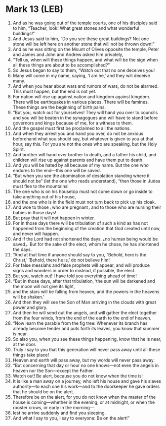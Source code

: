 * Mark 13 (LEB)
:PROPERTIES:
:ID: LEB/41-MRK13
:END:

1. And as he was going out of the temple courts, one of his disciples said to him, “Teacher, look! What great stones and what wonderful buildings!”
2. And Jesus said to him, “Do you see these great buildings? Not one stone will be left here on another stone that will not be thrown down!”
3. And as he was sitting on the Mount of Olives opposite the temple, Peter and James and John and Andrew asked him privately,
4. “Tell us, when will these things happen, and what will be the sign when all these things are about to be accomplished?”
5. So Jesus began to say to them, “Watch out that no one deceives you!
6. Many will come in my name, saying, ‘I am he,’ and they will deceive many.
7. And when you hear about wars and rumors of wars, do not be alarmed. This must happen, but the end is not yet.
8. For nation will rise up against nation and kingdom against kingdom. There will be earthquakes in various places. There will be famines. These things are the beginning of birth pains.
9. “But you, watch out for yourselves! They will hand you over to councils and you will be beaten in the synagogues and will have to stand before governors and kings because of me, for a witness to them.
10. And the gospel must first be proclaimed to all the nations.
11. And when they arrest you and hand you over, do not be anxious beforehand what you should say, but whatever is given to you at that hour, say this. For you are not the ones who are speaking, but the Holy Spirit.
12. And brother will hand over brother to death, and a father his child, and children will rise up against parents and have them put to death.
13. And you will be hated by all because of my name. But the one who endures to the end—this one will be saved.
14. “But when you see the abomination of desolation standing where it should not be” (let the one who reads understand), “then those in Judea must flee to the mountains!
15. The one who is on his housetop must not come down or go inside to take anything out of his house,
16. and the one who is in the field must not turn back to pick up his cloak.
17. And woe to those ⌞who are pregnant⌟ and to those who are nursing their babies in those days!
18. But pray that it will not happen in winter.
19. For in those days there will be tribulation of such a kind as has not happened from the beginning of the creation that God created until now, and never will happen.
20. And if the Lord had not shortened the days, ⌞no human being would be saved⌟. But for the sake of the elect, whom he chose, he has shortened the days.
21. “And at that time if anyone should say to you, “Behold, here is the Christ,’ ‘Behold, there he is,’ do not believe him!
22. For false messiahs and false prophets will appear, and will produce signs and wonders in order to mislead, if possible, the elect.
23. But you, watch out! I have told you everything ahead of time!
24. “But in those days, after that tribulation, ‘the sun will be darkened and the moon will not give its light,
25. and the stars will be falling from heaven, and the powers in the heavens will be shaken.’
26. And then they will see the Son of Man arriving in the clouds with great power and glory.
27. And then he will send out the angels, and will gather the elect together from the four winds, from the end of the earth to the end of heaven.
28. “Now learn the parable from the fig tree: Whenever its branch has already become tender and puts forth its leaves, you know that summer is near.
29. So also you, when you see these things happening, know that he is near, at the door.
30. Truly I say to you that this generation will never pass away until all these things take place!
31. Heaven and earth will pass away, but my words will never pass away.
32. “But concerning that day or hour no one knows—not even the angels in heaven nor the Son—except the Father.
33. Watch out! Be alert, because you do not know when the time is!
34. It is like a man away on a journey, who left his house and gave his slaves authority—to each one his work—and to the doorkeeper he gave orders that he should be on the alert.
35. Therefore be on the alert, for you do not know when the master of the house is coming—whether in the evening, or at midnight, or when the rooster crows, or early in the morning—
36. lest he arrive suddenly and find you sleeping.
37. And what I say to you, I say to everyone: Be on the alert!”
